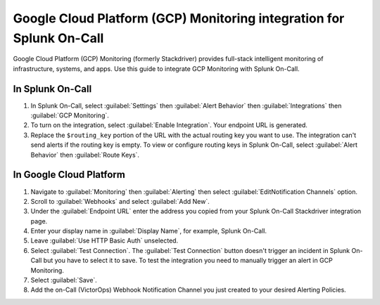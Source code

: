 .. _GCP-monitoring-spoc:

Google Cloud Platform (GCP) Monitoring integration for Splunk On-Call
***************************************************************************

.. meta::
    :description: Configure the Google Cloud Platform (GCP) Monitoring integration for Splunk On-Call.

Google Cloud Platform (GCP) Monitoring (formerly Stackdriver) provides full-stack intelligent monitoring of infrastructure, systems, and apps. Use this guide to integrate GCP Monitoring with Splunk On-Call.

In Splunk On-Call
========================

1. In Splunk On-Call, select :guilabel:`Settings` then :guilabel:`Alert Behavior` then :guilabel:`Integrations` then :guilabel:`GCP Monitoring`.
2. To turn on the integration, select :guilabel:`Enable Integration`. Your endpoint URL is generated. 
3. Replace the ``$routing_key`` portion of the URL with the actual routing key you want to use. The integration can't send alerts if the routing key is empty. To view or configure routing keys in Splunk On-Call, select :guilabel:`Alert Behavior` then :guilabel:`Route Keys`.

In Google Cloud Platform
==============================

1. Navigate to :guilabel:`Monitoring` then :guilabel:`Alerting` then select :guilabel:`EditNotification Channels` option.
2. Scroll to :guilabel:`Webhooks` and select :guilabel:`Add New`.
3. Under the :guilabel:`Endpoint URL` enter the address you copied from your Splunk On-Call Stackdriver integration page. 
4. Enter your display name in :guilabel:`Display Name`, for example, Splunk On-Call.
5. Leave :guilabel:`Use HTTP Basic Auth` unselected.
6. Select :guilabel:`Test Connection`. The :guilabel:`Test Connection` button doesn't trigger an incident in Splunk On-Call but you have to select it to save. To test the integration you need to manually trigger an alert in GCP Monitoring.
7. Select :guilabel:`Save`.
8. Add the on-Call (VictorOps) Webhook Notification Channel you just created to your desired Alerting Policies.
